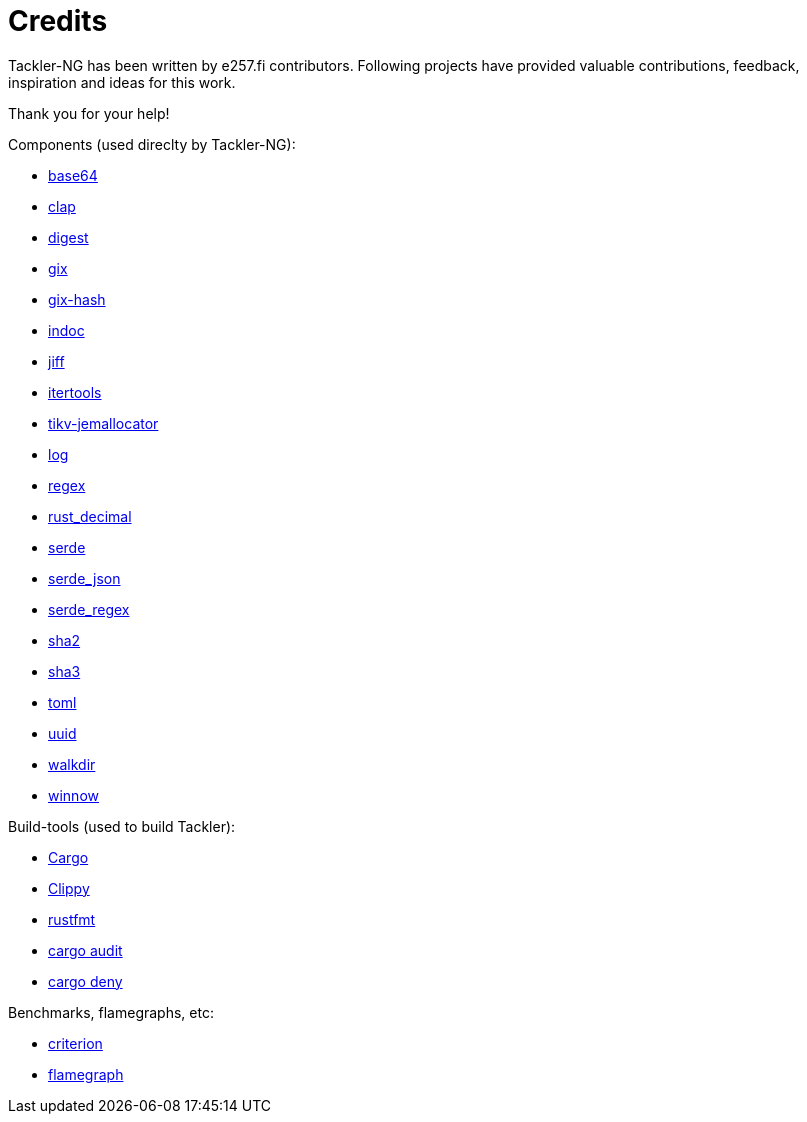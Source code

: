= Credits

Tackler-NG has been written by e257.fi contributors.
Following projects have provided valuable contributions,
feedback, inspiration and ideas for this work.

Thank you for your help!

Components (used direclty by Tackler-NG):

* https://github.com/marshallpierce/rust-base64[base64]
* https://github.com/clap-rs/clap[clap]
* https://github.com/RustCrypto/traits[digest]
* https://github.com/Byron/gitoxide[gix]
* https://github.com/Byron/gitoxide[gix-hash]
* https://github.com/dtolnay/indoc[indoc]
* https://github.com/BurntSushi/jiff[jiff]
* https://github.com/rust-itertools/itertools[itertools]
* https://github.com/tikv/jemallocator[tikv-jemallocator]
* https://github.com/rust-lang/log[log]
* https://github.com/rust-lang/regex[regex]
* https://github.com/paupino/rust-decimal[rust_decimal]
* https://github.com/serde-rs/serde[serde]
* https://github.com/serde-rs/json[serde_json]
* https://github.com/tailhook/serde-regex[serde_regex]
* https://github.com/RustCrypto/hashes[sha2]
* https://github.com/RustCrypto/hashes[sha3]
* https://github.com/toml-rs/toml/tree/main/crates/toml[toml]
* https://github.com/uuid-rs/uuid[uuid]
* https://github.com/BurntSushi/walkdir[walkdir]
* https://github.com/winnow-rs/winnow[winnow]

Build-tools (used to build Tackler):

* https://github.com/rust-lang/cargo[Cargo]
* https://github.com/rust-lang/rust-clippy[Clippy]
* https://github.com/rust-lang/rustfmt[rustfmt]
* https://github.com/RustSec/rustsec/tree/main/cargo-audit[cargo audit]
* https://github.com/EmbarkStudios/cargo-deny[cargo deny]

Benchmarks, flamegraphs, etc:

* https://github.com/bheisler/criterion.rs[criterion]
* https://github.com/flamegraph-rs/flamegraph[flamegraph]

